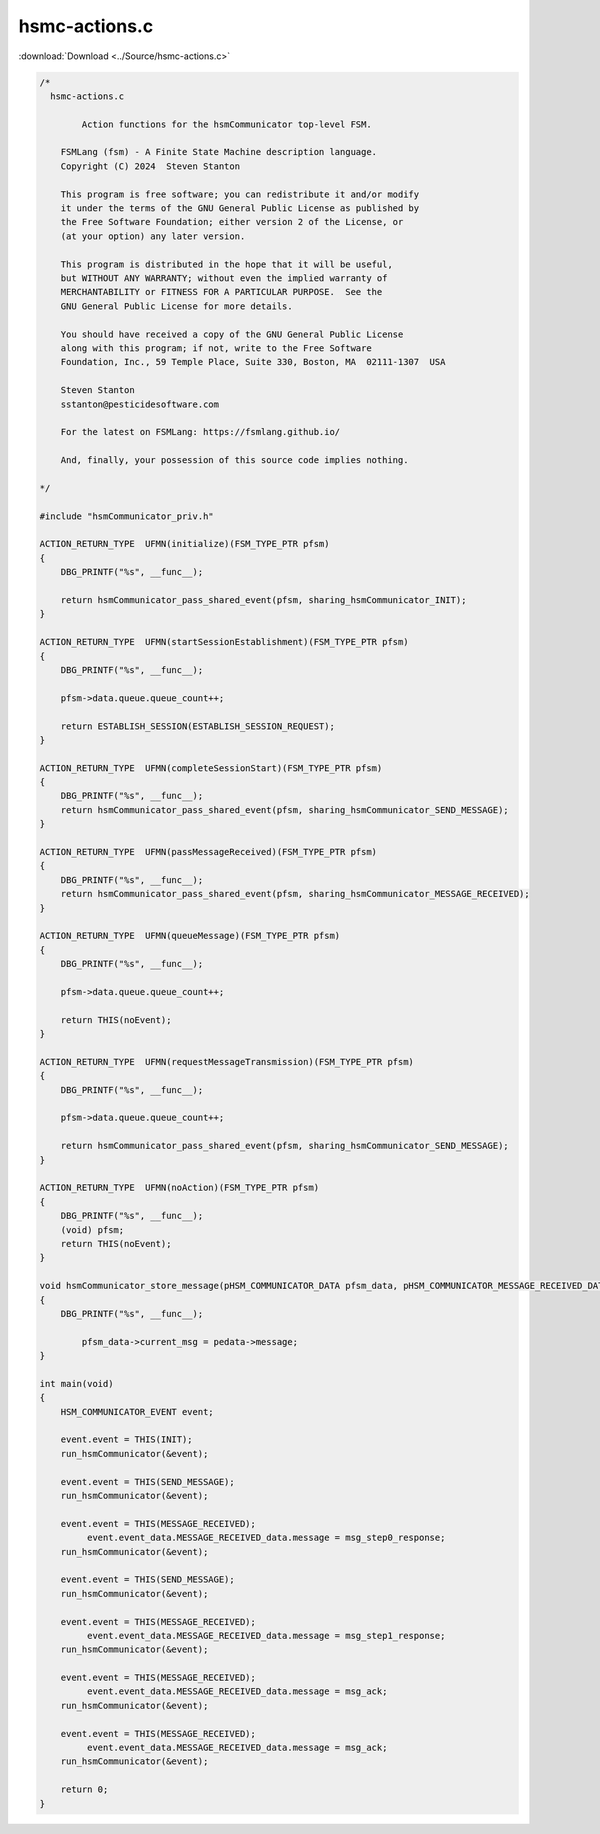 =================
hsmc-actions.c
=================

:download:`Download <../Source/hsmc-actions.c>`

.. code-block:: c

	/*
	  hsmc-actions.c
	
		Action functions for the hsmCommunicator top-level FSM.
	
	    FSMLang (fsm) - A Finite State Machine description language.
	    Copyright (C) 2024  Steven Stanton
	
	    This program is free software; you can redistribute it and/or modify
	    it under the terms of the GNU General Public License as published by
	    the Free Software Foundation; either version 2 of the License, or
	    (at your option) any later version.
	
	    This program is distributed in the hope that it will be useful,
	    but WITHOUT ANY WARRANTY; without even the implied warranty of
	    MERCHANTABILITY or FITNESS FOR A PARTICULAR PURPOSE.  See the
	    GNU General Public License for more details.
	
	    You should have received a copy of the GNU General Public License
	    along with this program; if not, write to the Free Software
	    Foundation, Inc., 59 Temple Place, Suite 330, Boston, MA  02111-1307  USA
	
	    Steven Stanton
	    sstanton@pesticidesoftware.com
	
	    For the latest on FSMLang: https://fsmlang.github.io/
	
	    And, finally, your possession of this source code implies nothing.
	
	*/
	
	#include "hsmCommunicator_priv.h"
	
	ACTION_RETURN_TYPE  UFMN(initialize)(FSM_TYPE_PTR pfsm)
	{
	    DBG_PRINTF("%s", __func__);
	
	    return hsmCommunicator_pass_shared_event(pfsm, sharing_hsmCommunicator_INIT);
	}
	
	ACTION_RETURN_TYPE  UFMN(startSessionEstablishment)(FSM_TYPE_PTR pfsm)
	{
	    DBG_PRINTF("%s", __func__);
	
	    pfsm->data.queue.queue_count++;
	
	    return ESTABLISH_SESSION(ESTABLISH_SESSION_REQUEST);
	}
	
	ACTION_RETURN_TYPE  UFMN(completeSessionStart)(FSM_TYPE_PTR pfsm)
	{
	    DBG_PRINTF("%s", __func__);
	    return hsmCommunicator_pass_shared_event(pfsm, sharing_hsmCommunicator_SEND_MESSAGE);
	}
	
	ACTION_RETURN_TYPE  UFMN(passMessageReceived)(FSM_TYPE_PTR pfsm)
	{
	    DBG_PRINTF("%s", __func__);
	    return hsmCommunicator_pass_shared_event(pfsm, sharing_hsmCommunicator_MESSAGE_RECEIVED);
	}
	
	ACTION_RETURN_TYPE  UFMN(queueMessage)(FSM_TYPE_PTR pfsm)
	{
	    DBG_PRINTF("%s", __func__);
	
	    pfsm->data.queue.queue_count++;
	
	    return THIS(noEvent);
	}
	
	ACTION_RETURN_TYPE  UFMN(requestMessageTransmission)(FSM_TYPE_PTR pfsm)
	{
	    DBG_PRINTF("%s", __func__);
	
	    pfsm->data.queue.queue_count++;
	
	    return hsmCommunicator_pass_shared_event(pfsm, sharing_hsmCommunicator_SEND_MESSAGE);
	}
	
	ACTION_RETURN_TYPE  UFMN(noAction)(FSM_TYPE_PTR pfsm)
	{
	    DBG_PRINTF("%s", __func__);
	    (void) pfsm;
	    return THIS(noEvent);
	}
	
	void hsmCommunicator_store_message(pHSM_COMMUNICATOR_DATA pfsm_data, pHSM_COMMUNICATOR_MESSAGE_RECEIVED_DATA pedata)
	{
	    DBG_PRINTF("%s", __func__);
	
		pfsm_data->current_msg = pedata->message;
	}
	
	int main(void)
	{
	    HSM_COMMUNICATOR_EVENT event;
	
	    event.event = THIS(INIT);
	    run_hsmCommunicator(&event);
	
	    event.event = THIS(SEND_MESSAGE);
	    run_hsmCommunicator(&event);
	
	    event.event = THIS(MESSAGE_RECEIVED);
		 event.event_data.MESSAGE_RECEIVED_data.message = msg_step0_response;
	    run_hsmCommunicator(&event);
	
	    event.event = THIS(SEND_MESSAGE);
	    run_hsmCommunicator(&event);
	
	    event.event = THIS(MESSAGE_RECEIVED);
		 event.event_data.MESSAGE_RECEIVED_data.message = msg_step1_response;
	    run_hsmCommunicator(&event);
	
	    event.event = THIS(MESSAGE_RECEIVED);
		 event.event_data.MESSAGE_RECEIVED_data.message = msg_ack;
	    run_hsmCommunicator(&event);
	
	    event.event = THIS(MESSAGE_RECEIVED);
		 event.event_data.MESSAGE_RECEIVED_data.message = msg_ack;
	    run_hsmCommunicator(&event);
	
	    return 0;
	}

